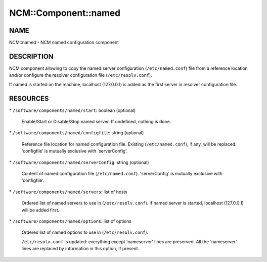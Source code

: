 
#######################
NCM\::Component\::named
#######################


****
NAME
****


NCM::named - NCM named configuration component


***********
DESCRIPTION
***********


NCM component allowing to copy the named server configuration (\ ``/etc/named.conf``\ ) file from a reference location and/or configure the resolver configuration file (\ ``/etc/resolv.conf``\ ).

If named is started on the machine, localhost (127.0.0.1) is added as the first server in resolver configuration file.


*********
RESOURCES
*********



\* \ ``/software/components/named/start``\ : boolean (optional)
 
 Enable/Start or Disable/Stop named server. If undefined, nothing is done.
 


\* \ ``/software/components/named/configfile``\ : string (optional)
 
 Reference file location for named configuration file. Existing (\ ``/etc/named.conf``\ ), if any, will be replaced.
 'configfile' is mutually exclusive with 'serverConfig'.
 


\* \ ``/software/components/named/serverConfig``\ : string (optional)
 
 Content of named configuration file (\ ``/etc/named.conf``\ ). 'serverConfig' is mutually exclusive with 'configfile'.
 


\* \ ``/software/components/named/servers``\ : list of hosts
 
 Ordered list of named servers to use in (\ ``/etc/resolv.conf``\ ). If named server is started, localhost (127.0.0.1) will be added first.
 


\* \ ``/software/components/named/options``\ : list of options
 
 Ordered list of named options to use in (\ ``/etc/resolv.conf``\ ).
 
 \ ``/etc/resolv.conf``\  is updated: everything except 'nameserver' lines are preserved. All the 'nameserver' lines are replaced by information in this option, if present.
 


